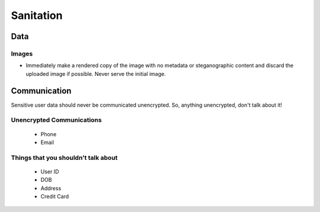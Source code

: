 ==========
Sanitation
==========

Data
----

Images
``````
- Immediately make a rendered copy of the image with no metadata or steganographic content and discard the uploaded image if possible. Never serve the initial image.

Communication
-------------

Sensitive user data should never be communicated unencrypted. So, anything unencrypted, don't talk about it!

Unencrypted Communications
``````````````````````````
  - Phone
  - Email

Things that you shouldn't talk about
````````````````````````````````````
  - User ID
  - DOB
  - Address
  - Credit Card

